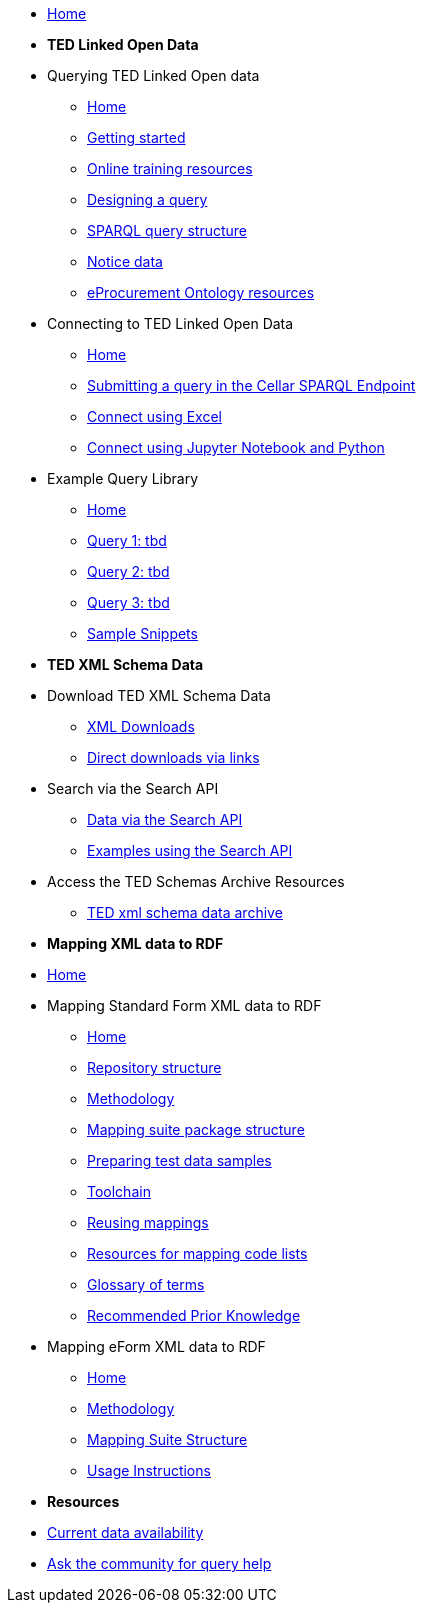 
* xref:ODS::index.adoc[Home]

* [.separated]#**TED Linked Open Data**#

* Querying TED Linked Open data
** xref:querying:index.adoc[Home]
** xref:querying:starting.adoc[Getting started]
** xref:querying:online_training.adoc[Online training resources]
** xref:querying:designing_query.adoc[Designing a query]
** xref:querying:structure.adoc[SPARQL query structure]
** xref:querying:notice_data.adoc[Notice data]
** xref:querying:epo.adoc[eProcurement Ontology resources]

* Connecting to TED Linked Open Data
** xref:connecting:index.adoc[Home]
** xref:connecting:sparql.adoc[Submitting a query in the Cellar SPARQL Endpoint]
** xref:connecting:excel.adoc[Connect using Excel]
** xref:connecting:python.adoc[Connect using Jupyter Notebook and Python]

* Example Query Library
** xref:samples:index.adoc[Home]
** xref:samples:query1.adoc[Query 1: tbd]
** xref:samples:query2.adoc[Query 2: tbd]
** xref:samples:query3.adoc[Query 3: tbd]
** xref:snippets:index.adoc[Sample Snippets]
//** xref:samples:query4.adoc[Query 4: Notices published on a date]
//** xref:samples:query5.adoc[Query 5: Contracts won by SMEs / date & country]
//** xref:samples:query6.adoc[Query 6: Contractors using subcontractors/ date]
//** xref:samples:query7.adoc[Query 7: Contract values on a date]
//** xref:samples:query8.adoc[Query 8: Contract winners on a Date]
//** xref:querying:snippets.adoc[Reusable query snippets]
//** xref:querying:scenarios.adoc[Scenarios: question to query]
//** xref:samples:index.adoc[Browse the sample queries]
//* [.separated]#**Querying TED Open Data**#
//* [.separated]#**Connecting to TED Open Data**#
//* [.separated]#**Sample SPARQL Queries**#


//* [.separated]#**Downloading TED XML Notice Data**#

* [.separated]#**TED XML Schema Data**#

* Download TED XML Schema Data
** xref:reuse:download-xml.adoc[XML Downloads]
** xref:reuse:download-direct.adoc[Direct downloads via links]
* Search via the Search API
** xref:reuse:search-api.adoc[Data via the Search API]
** xref:reuse:search-api-demo.adoc[Examples using the Search API]
* Access the TED Schemas Archive Resources
** xref:reuse:ftp.adoc[TED xml schema data archive]

* [.separated]#**Mapping XML data to RDF**#
* xref:mapping:index.adoc[Home]
* Mapping Standard Form XML data to RDF
** xref:mapping:index_sf.adoc[Home] 
** xref:mapping:repository-structure.adoc[Repository structure]
** xref:mapping:mapping_how.adoc[Methodology]
** xref:mapping:mapping-suite-structure.adoc[Mapping suite package structure]
** xref:mapping:preparing-test-data.adoc[Preparing test data samples]
** xref:mapping:toolchain.adoc[Toolchain]
** xref:mapping:reusing.adoc[Reusing mappings]
** xref:mapping:code-list-resources.adoc[Resources for mapping code lists]
** xref:mapping:glossary.adoc[Glossary of terms]
** xref:mapping:prior.adoc[Recommended Prior Knowledge]

* Mapping eForm XML data to RDF
** xref:mapping_eforms:index.adoc[Home] 
** xref:mapping_eforms:methodology.adoc[Methodology]
** xref:mapping_eforms:package_structure.adoc[Mapping Suite Structure]
** xref:mapping_eforms:usage.adoc[Usage Instructions]

//* [.separated]#**Information and Resources**#
* [.separated]#**Resources**#

* xref:data_availability.adoc[Current data availability]
* https://github.com/OP-TED/ted-rdf-docs[Ask the community for query help]
//** xref:mapping:versioning.adoc[Versioning]
